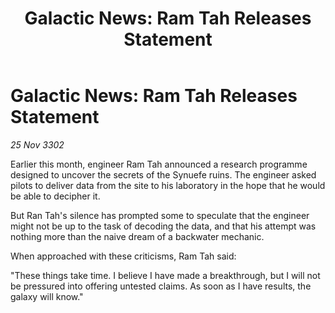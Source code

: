 :PROPERTIES:
:ID:       717a6e9e-0e92-4d54-88e2-2e37009626a5
:END:
#+title: Galactic News: Ram Tah Releases Statement
#+filetags: :galnet:

* Galactic News: Ram Tah Releases Statement

/25 Nov 3302/

Earlier this month, engineer Ram Tah announced a research programme designed to uncover the secrets of the Synuefe ruins. The engineer asked pilots to deliver data from the site to his laboratory in the hope that he would be able to decipher it. 

But Ran Tah's silence has prompted some to speculate that the engineer might not be up to the task of decoding the data, and that his attempt was nothing more than the naive dream of a backwater mechanic. 

When approached with these criticisms, Ram Tah said: 

"These things take time. I believe I have made a breakthrough, but I will not be pressured into offering untested claims. As soon as I have results, the galaxy will know."
